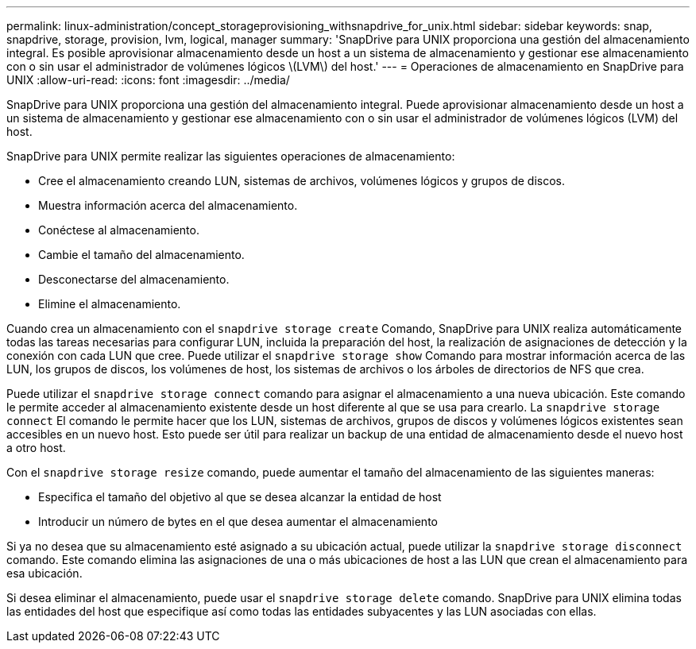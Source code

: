 ---
permalink: linux-administration/concept_storageprovisioning_withsnapdrive_for_unix.html 
sidebar: sidebar 
keywords: snap, snapdrive, storage, provision, lvm, logical, manager 
summary: 'SnapDrive para UNIX proporciona una gestión del almacenamiento integral. Es posible aprovisionar almacenamiento desde un host a un sistema de almacenamiento y gestionar ese almacenamiento con o sin usar el administrador de volúmenes lógicos \(LVM\) del host.' 
---
= Operaciones de almacenamiento en SnapDrive para UNIX
:allow-uri-read: 
:icons: font
:imagesdir: ../media/


[role="lead"]
SnapDrive para UNIX proporciona una gestión del almacenamiento integral. Puede aprovisionar almacenamiento desde un host a un sistema de almacenamiento y gestionar ese almacenamiento con o sin usar el administrador de volúmenes lógicos (LVM) del host.

SnapDrive para UNIX permite realizar las siguientes operaciones de almacenamiento:

* Cree el almacenamiento creando LUN, sistemas de archivos, volúmenes lógicos y grupos de discos.
* Muestra información acerca del almacenamiento.
* Conéctese al almacenamiento.
* Cambie el tamaño del almacenamiento.
* Desconectarse del almacenamiento.
* Elimine el almacenamiento.


Cuando crea un almacenamiento con el `snapdrive storage create` Comando, SnapDrive para UNIX realiza automáticamente todas las tareas necesarias para configurar LUN, incluida la preparación del host, la realización de asignaciones de detección y la conexión con cada LUN que cree. Puede utilizar el `snapdrive storage show` Comando para mostrar información acerca de las LUN, los grupos de discos, los volúmenes de host, los sistemas de archivos o los árboles de directorios de NFS que crea.

Puede utilizar el `snapdrive storage connect` comando para asignar el almacenamiento a una nueva ubicación. Este comando le permite acceder al almacenamiento existente desde un host diferente al que se usa para crearlo. La `snapdrive storage connect` El comando le permite hacer que los LUN, sistemas de archivos, grupos de discos y volúmenes lógicos existentes sean accesibles en un nuevo host. Esto puede ser útil para realizar un backup de una entidad de almacenamiento desde el nuevo host a otro host.

Con el `snapdrive storage resize` comando, puede aumentar el tamaño del almacenamiento de las siguientes maneras:

* Especifica el tamaño del objetivo al que se desea alcanzar la entidad de host
* Introducir un número de bytes en el que desea aumentar el almacenamiento


Si ya no desea que su almacenamiento esté asignado a su ubicación actual, puede utilizar la `snapdrive storage disconnect` comando. Este comando elimina las asignaciones de una o más ubicaciones de host a las LUN que crean el almacenamiento para esa ubicación.

Si desea eliminar el almacenamiento, puede usar el `snapdrive storage delete` comando. SnapDrive para UNIX elimina todas las entidades del host que especifique así como todas las entidades subyacentes y las LUN asociadas con ellas.
